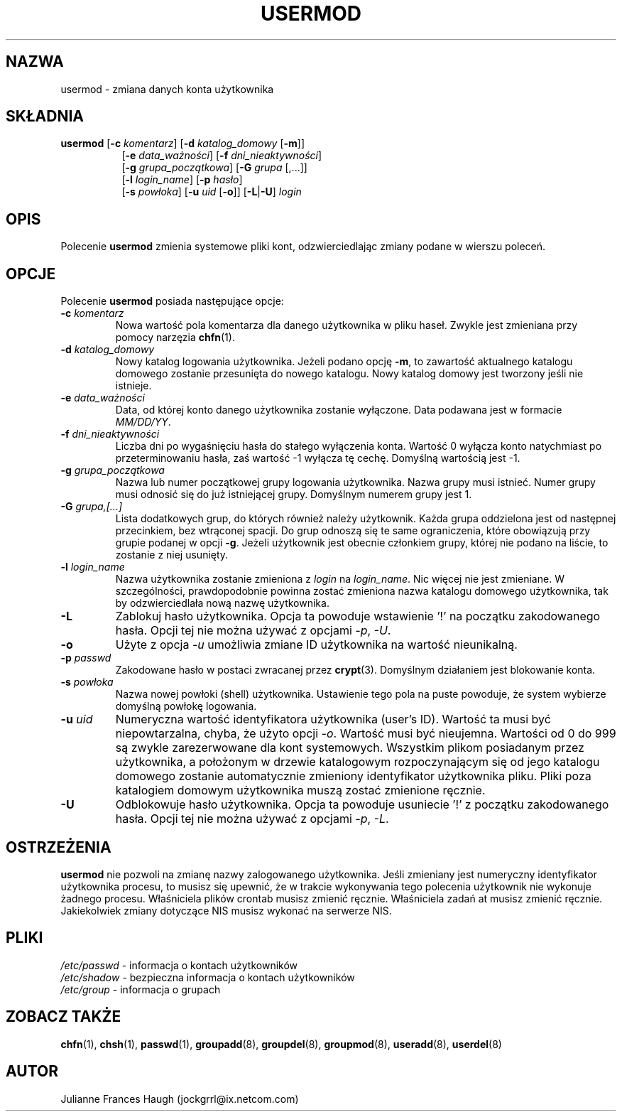.\" $Id: usermod.8,v 1.15 2005/12/01 20:38:27 kloczek Exp $
.\" Copyright 1991 - 1994, Julianne Frances Haugh
.\" All rights reserved.
.\"
.\" Redistribution and use in source and binary forms, with or without
.\" modification, are permitted provided that the following conditions
.\" are met:
.\" 1. Redistributions of source code must retain the above copyright
.\"    notice, this list of conditions and the following disclaimer.
.\" 2. Redistributions in binary form must reproduce the above copyright
.\"    notice, this list of conditions and the following disclaimer in the
.\"    documentation and/or other materials provided with the distribution.
.\" 3. Neither the name of Julianne F. Haugh nor the names of its contributors
.\"    may be used to endorse or promote products derived from this software
.\"    without specific prior written permission.
.\"
.\" THIS SOFTWARE IS PROVIDED BY JULIE HAUGH AND CONTRIBUTORS ``AS IS'' AND
.\" ANY EXPRESS OR IMPLIED WARRANTIES, INCLUDING, BUT NOT LIMITED TO, THE
.\" IMPLIED WARRANTIES OF MERCHANTABILITY AND FITNESS FOR A PARTICULAR PURPOSE
.\" ARE DISCLAIMED.  IN NO EVENT SHALL JULIE HAUGH OR CONTRIBUTORS BE LIABLE
.\" FOR ANY DIRECT, INDIRECT, INCIDENTAL, SPECIAL, EXEMPLARY, OR CONSEQUENTIAL
.\" DAMAGES (INCLUDING, BUT NOT LIMITED TO, PROCUREMENT OF SUBSTITUTE GOODS
.\" OR SERVICES; LOSS OF USE, DATA, OR PROFITS; OR BUSINESS INTERRUPTION)
.\" HOWEVER CAUSED AND ON ANY THEORY OF LIABILITY, WHETHER IN CONTRACT, STRICT
.\" LIABILITY, OR TORT (INCLUDING NEGLIGENCE OR OTHERWISE) ARISING IN ANY WAY
.\" OUT OF THE USE OF THIS SOFTWARE, EVEN IF ADVISED OF THE POSSIBILITY OF
.\" SUCH DAMAGE.
.TH USERMOD 8
.SH NAZWA
usermod \- zmiana danych konta użytkownika
.SH SKŁADNIA
.TP 8
\fBusermod\fR [\fB\-c\fR \fIkomentarz\fR] [\fB\-d\fR \fIkatalog_domowy\fR [\fB\-m\fR]]
.br
[\fB\-e\fR \fIdata_ważności\fR] [\fB\-f\fR \fIdni_nieaktywności\fR]
.br
[\fB\-g\fR \fIgrupa_początkowa\fR] [\fB\-G\fR \fIgrupa\fR [,...]]
.br
[\fB\-l\fR \fIlogin_name\fR] [\fB\-p\fR \fIhasło\fR]
.br
[\fB\-s\fR \fIpowłoka\fR] [\fB\-u\fR \fIuid\fR [\fB\-o\fR]] [\fB\-L\fR|\fB\-U\fR]
\fIlogin\fR
.SH OPIS
Polecenie \fBusermod\fR zmienia systemowe pliki kont, odzwierciedlając zmiany
podane w wierszu poleceń.
.SH OPCJE
Polecenie \fBusermod\fR posiada następujące opcje:
.IP "\fB\-c\fR \fIkomentarz\fR"
Nowa wartość pola komentarza dla danego użytkownika w pliku haseł.
Zwykle jest zmieniana przy pomocy narzęzia \fBchfn\fR(1).
.IP "\fB\-d\fR \fIkatalog_domowy\fR"
Nowy katalog logowania użytkownika. Jeżeli podano opcję \fB\-m\fR, to zawartość
aktualnego katalogu domowego zostanie przesunięta do nowego katalogu. Nowy
katalog domowy jest tworzony jeśli nie istnieje.
.IP "\fB\-e\fR \fIdata_ważności\fR"
Data, od której konto danego użytkownika zostanie wyłączone.
Data podawana jest w formacie \fIMM/DD/YY\fR.
.IP "\fB\-f\fR \fIdni_nieaktywności\fR"
Liczba dni po wygaśnięciu hasła do stałego wyłączenia konta.
Wartość 0 wyłącza konto natychmiast po przeterminowaniu hasła, zaś wartość
\-1 wyłącza tę cechę. Domyślną wartością jest \-1.
.IP "\fB\-g\fR \fIgrupa_początkowa\fR"
Nazwa lub numer początkowej grupy logowania użytkownika. Nazwa grupy musi
istnieć. Numer grupy musi odnosić się do już istniejącej grupy.
Domyślnym numerem grupy jest 1.
.IP "\fB\-G\fR \fIgrupa,[...]\fR"
Lista dodatkowych grup, do których również należy użytkownik.
Każda grupa oddzielona jest od następnej przecinkiem, bez wtrąconej spacji.
Do grup odnoszą się te same ograniczenia, które obowiązują przy grupie podanej
w opcji \fB\-g\fR.
Jeżeli użytkownik jest obecnie członkiem grupy, której nie podano na liście,
to zostanie z niej usunięty.
.IP "\fB\-l\fR \fIlogin_name\fR"
Nazwa użytkownika zostanie zmieniona z \fIlogin\fR na \fIlogin_name\fR.
Nic więcej nie jest zmieniane. W szczególności, prawdopodobnie powinna zostać
zmieniona nazwa katalogu domowego użytkownika, tak by odzwierciedlała nową
nazwę użytkownika.
.IP "\fB\-L\fR"
Zablokuj hasło użytkownika. Opcja ta powoduje wstawienie '!' na początku zakodowanego
hasła. Opcji tej nie można używać z opcjami \fI\-p\fR, \fI\-U\fR.
.IP "\fB\-o\fR"
Użyte z opcja \fI\-u\fR umożliwia zmiane ID użytkownika na wartość nieunikalną.
.IP "\fB\-p\fR \fIpasswd\fR"
Zakodowane hasło w postaci zwracanej przez \fBcrypt\fR(3).
Domyślnym działaniem jest blokowanie konta.
.IP "\fB\-s\fR \fIpowłoka\fR"
Nazwa nowej powłoki (shell) użytkownika. Ustawienie tego pola na puste
powoduje, że system wybierze domyślną powłokę logowania.
.IP "\fB\-u\fR \fIuid\fR"
Numeryczna wartość identyfikatora użytkownika (user's ID). Wartość ta musi
być niepowtarzalna, chyba, że użyto opcji \fI\-o\fR. Wartość musi być nieujemna.
Wartości od 0 do 999 są zwykle zarezerwowane dla kont systemowych.
Wszystkim plikom posiadanym przez użytkownika, a położonym w drzewie katalogowym
rozpoczynającym się od jego katalogu domowego zostanie automatycznie zmieniony
identyfikator użytkownika pliku.
Pliki poza katalogiem domowym użytkownika muszą zostać zmienione ręcznie.
.IP "\fB\-U\fR"
Odblokowuje hasło użytkownika. Opcja ta powoduje usuniecie '!' z początku
zakodowanego hasła. Opcji tej nie można używać z opcjami \fI\-p\fR, \fI\-L\fR.
.SH OSTRZEŻENIA
\fBusermod\fR nie pozwoli na zmianę nazwy zalogowanego użytkownika.
Jeśli zmieniany jest numeryczny identyfikator użytkownika procesu, to musisz
się upewnić, że w trakcie wykonywania tego polecenia użytkownik nie
wykonuje żadnego procesu.
Właśniciela plików crontab musisz zmienić ręcznie.
Właśniciela zadań at musisz zmienić ręcznie.
Jakiekolwiek zmiany dotyczące NIS musisz wykonać na serwerze NIS.
.SH PLIKI
\fI/etc/passwd\fR	\- informacja o kontach użytkowników
.br
\fI/etc/shadow\fR	\- bezpieczna informacja o kontach użytkowników
.br
\fI/etc/group\fR	\- informacja o grupach
.SH ZOBACZ TAKŻE
.BR chfn (1),
.BR chsh (1),
.BR passwd (1),
.BR groupadd (8),
.BR groupdel (8),
.BR groupmod (8),
.BR useradd (8),
.BR userdel (8)
.SH AUTOR
Julianne Frances Haugh (jockgrrl@ix.netcom.com)
